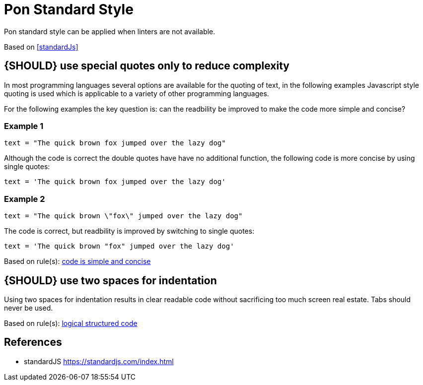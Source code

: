 [[appendix-standard-style]]
[appendix]
= Pon Standard Style

Pon standard style can be applied when linters are not available.

Based on <<standardJs>>

[#253]
== {SHOULD} use special quotes only to reduce complexity

In most programming languages several options are available for the quoting of
text, in the following examples Javascript style quoting is used which is
applicable to a variety of other programming languages.

For the following examples the key question is: can the readbility be improved
to make the code more simple and concise?

=== Example 1

`text = "The quick brown fox jumped over the lazy dog"`

Although the code is correct the double quotes have have no additional function,
the following code is more concise by using single quotes:

`text = 'The quick brown fox jumped over the lazy dog'`

=== Example 2

`text = "The quick brown \"fox\" jumped over the lazy dog"`

The code is correct, but readbility is improved by switching to single quotes:

`text = 'The quick brown "fox" jumped over the lazy dog'`

[small]#Based on rule(s): <<254, code is simple and concise>>#

[#251]
== {SHOULD} use two spaces for indentation

Using two spaces for indentation results in clear readable code without
sacrificing too much screen real estate. Tabs should never be used.

[small]#Based on rule(s): <<244, logical structured code>>#

[[references]]
== References

- [[standardJs]] standardJS https://standardjs.com/index.html


